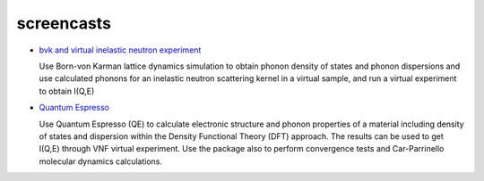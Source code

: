 .. _screencasts:
 
screencasts
===========

* `bvk and virtual inelastic neutron experiment
  <http://docs.danse.us/VNET/movies/matter-bvk-vexp.html>`_

  Use Born-von Karman lattice dynamics simulation to obtain phonon
  density of states and phonon dispersions and use calculated phonons
  for an inelastic neutron scattering kernel in a virtual sample, and
  run a virtual experiment to obtain I(Q,E)

* `Quantum Espresso <http://docs.danse.us/VNET/movies/qe.html>`_

  Use Quantum Espresso (QE) to calculate electronic structure and phonon properties
  of a material including density of states and dispersion within the Density
  Functional Theory (DFT) approach. The results can be used to get I(Q,E) through
  VNF virtual experiment. Use the package also to perform convergence tests and
  Car-Parrinello molecular dynamics calculations.